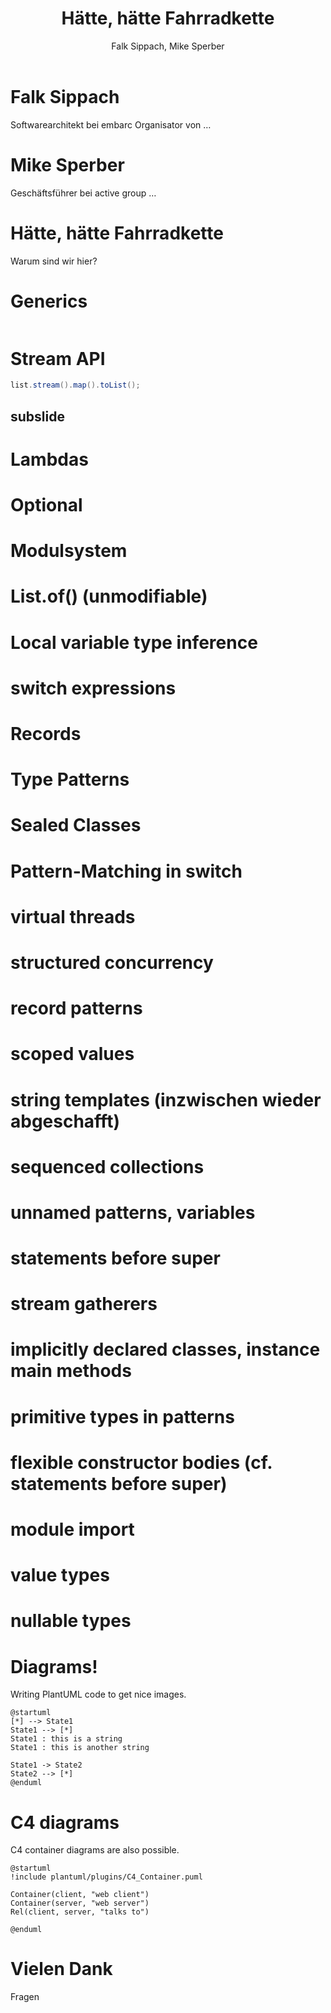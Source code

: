 #+title: Hätte, hätte Fahrradkette
#+author: Falk Sippach, Mike Sperber
#+REVEAL_PLUGINS: (notes)
#+REVEAL_THEME: ./css/themes/active.css
#+REVEAL_HLEVEL: 1
#+REVEAL_TRANS: none
#+OPTIONS: toc:nil reveal-center:f H:4

* Falk Sippach

Softwarearchitekt bei embarc
Organisator von ...


* Mike Sperber

Geschäftsführer bei active group
...

* Hätte, hätte Fahrradkette

Warum sind wir hier?


* Generics

#+begin_src java
#+end_src

* Stream API

#+begin_src java
list.stream().map().toList();
#+end_src

** subslide

* Lambdas

* Optional

* Modulsystem

* List.of() (unmodifiable)

* Local variable type inference

* switch expressions

* Records

* Type Patterns

* Sealed Classes

* Pattern-Matching in switch

* virtual threads

* structured concurrency

* record patterns

* scoped values

* string templates (inzwischen wieder abgeschafft)

* sequenced collections

* unnamed patterns, variables

* statements before super

* stream gatherers

* implicitly declared classes, instance main methods

* primitive types in patterns

* flexible constructor bodies (cf. statements before super)

* module import

* value types

* nullable types


* Diagrams!

Writing PlantUML code to get nice images.

#+begin_src plantuml :file plantuml/output/dia.png
@startuml
[*] --> State1
State1 --> [*]
State1 : this is a string
State1 : this is another string

State1 -> State2
State2 --> [*]
@enduml
#+end_src

* C4 diagrams

C4 container diagrams are also possible.

#+begin_src plantuml :file plantuml/output/c4.png
@startuml
!include plantuml/plugins/C4_Container.puml

Container(client, "web client")
Container(server, "web server")
Rel(client, server, "talks to")

@enduml
#+end_src

* Vielen Dank
Fragen